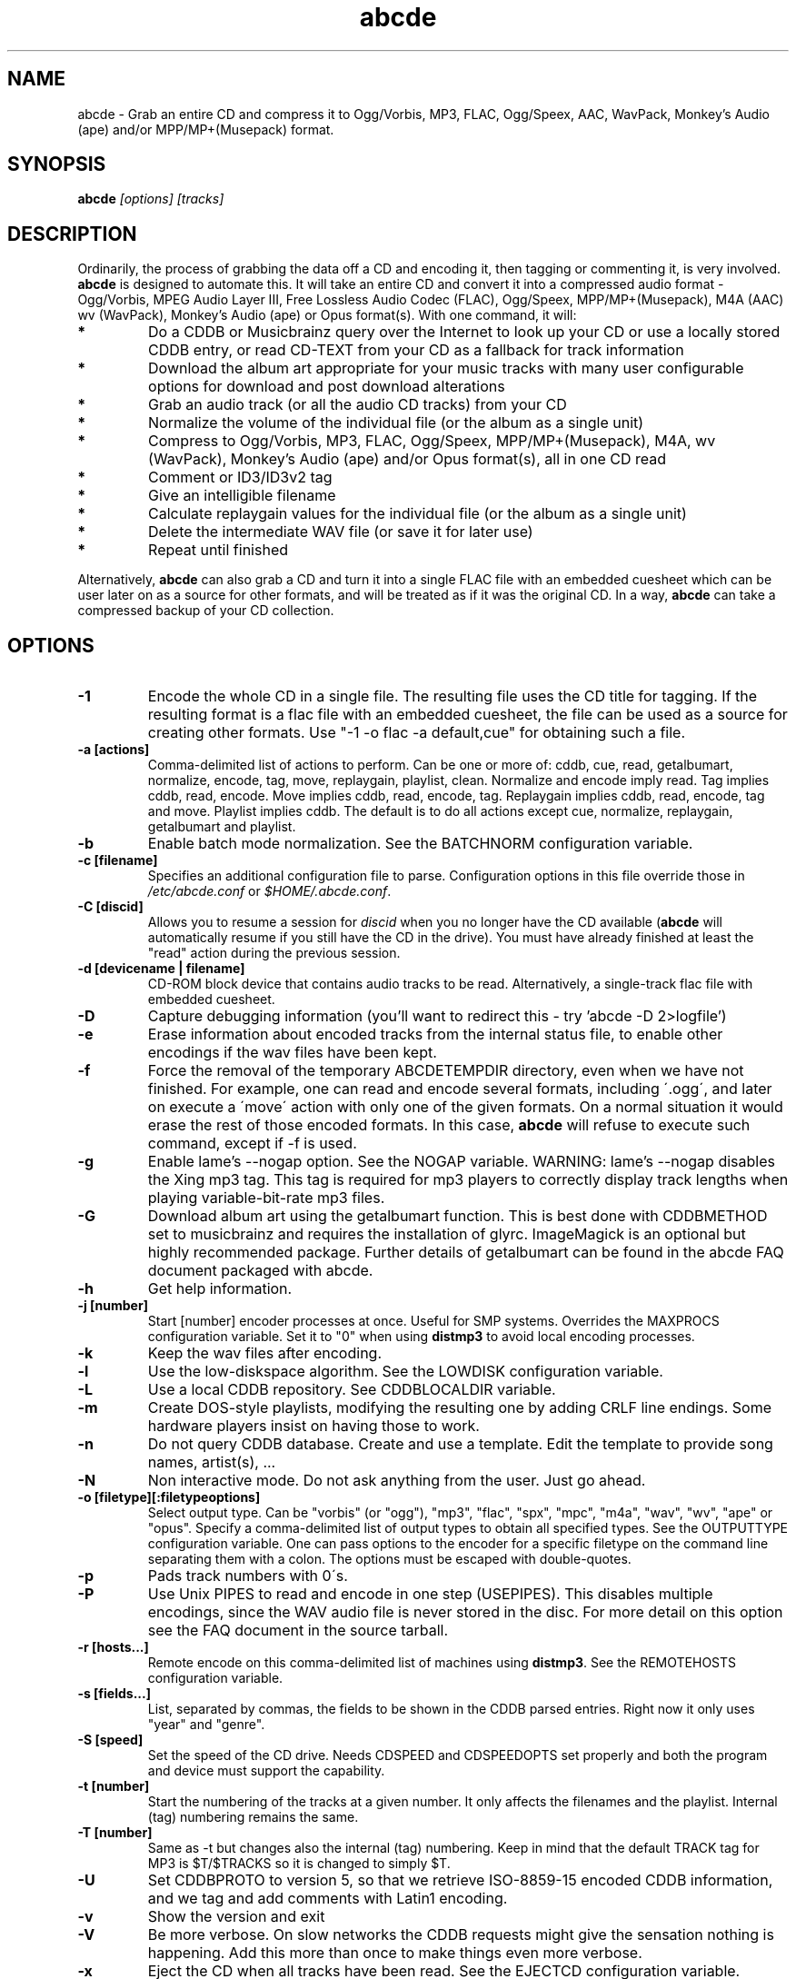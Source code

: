 .TH abcde 1
.SH NAME
abcde \- Grab an entire CD and compress it to Ogg/Vorbis, MP3, FLAC, Ogg/Speex, AAC, 
WavPack, Monkey's Audio (ape) and/or MPP/MP+(Musepack) format.
.SH SYNOPSIS
.B abcde
.I [options] [tracks]
.SH DESCRIPTION
Ordinarily, the process of grabbing the data off a CD and encoding it, then
tagging or commenting it, is very involved.
.BR abcde
is designed to automate this. It will take an entire CD and convert it into
a compressed audio format - Ogg/Vorbis, MPEG Audio Layer III, Free Lossless
Audio Codec (FLAC), Ogg/Speex, MPP/MP+(Musepack), M4A (AAC) wv (WavPack), 
Monkey's Audio (ape) or Opus format(s).
With one command, it will:
.TP
.B *
Do a CDDB or Musicbrainz query over the Internet to look up your CD or
use a locally stored CDDB entry, or read CD-TEXT from your CD as a
fallback for track information
.TP
.B *
Download the album art appropriate for your music tracks with many
user configurable options for download and post download alterations
.TP
.B *
Grab an audio track (or all the audio CD tracks) from your CD
.TP
.B *
Normalize the volume of the individual file (or the album as a single unit)
.TP
.B *
Compress to Ogg/Vorbis, MP3, FLAC, Ogg/Speex, MPP/MP+(Musepack), M4A, wv (WavPack), 
Monkey's Audio (ape) and/or Opus format(s), all in one CD read
.TP
.B *
Comment or ID3/ID3v2 tag
.TP
.B *
Give an intelligible filename
.TP
.B *
Calculate replaygain values for the individual file (or the album as a single unit)
.TP
.B *
Delete the intermediate WAV file (or save it for later use)
.TP
.B *
Repeat until finished
.P
Alternatively,
.B abcde
can also grab a CD and turn it into a single FLAC file with an embedded
cuesheet which can be user later on as a source for other formats, and will be
treated as if it was the original CD. In a way,
.B abcde
can take a compressed backup of your CD collection.
.SH OPTIONS
.TP
.B \-1
Encode the whole CD in a single file. The resulting file uses the CD title
for tagging. If the resulting format is a flac file with an embedded cuesheet,
the file can be used as a source for creating other formats. Use "\-1 \-o
flac \-a default,cue" for obtaining such a file.
.TP
.B \-a [actions]
Comma-delimited list of actions to perform. Can be one or more of: cddb, cue,
read, getalbumart, normalize, encode, tag, move, replaygain, playlist, clean.
Normalize and encode imply read. Tag implies cddb, read, encode. Move implies
cddb, read, encode, tag. Replaygain implies cddb, read, encode, tag and move.
Playlist implies cddb. The default is to do all actions except cue, normalize,
replaygain, getalbumart and playlist.
.TP
.B \-b
Enable batch mode normalization. See the BATCHNORM configuration variable.
.TP
.B \-c [filename]
Specifies an additional configuration file to parse. Configuration options
in this file override those in \fI/etc/abcde.conf\fR or \fI$HOME/.abcde.conf\fR.
.TP
.B \-C [discid]
Allows you to resume a session for
.I discid
when you no longer have the CD available (\fBabcde\fR will automatically resume if
you still have the CD in the drive). You must have already finished at
least the "read" action during the previous session.
.TP
.B \-d [devicename | filename]
CD\-ROM block device that contains audio tracks to be read. Alternatively, a
single-track flac file with embedded cuesheet.
.TP
.B \-D
Capture debugging information (you'll want to redirect this \- try 'abcde \-D
2>logfile')
.TP
.B \-e
Erase information about encoded tracks from the internal status file, to enable
other encodings if the wav files have been kept.
.TP
.B \-f
Force the removal of the temporary ABCDETEMPDIR directory, even when we have
not finished. For example, one can read and encode several formats, including
\'.ogg\', and later on execute a \'move\' action with only one of the given
formats. On a normal situation it would erase the rest of those encoded
formats. In this case, \fBabcde\fR will refuse to execute such command, except if \-f
is used.
.TP
.B \-g
Enable lame's \-\-nogap option.  See the NOGAP variable. WARNING: lame's
\-\-nogap disables the Xing mp3 tag.  This tag is required for mp3 players to
correctly display track lengths when playing variable-bit-rate mp3 files.
.TP
.B \-G
Download album art using the getalbumart function. This is best done with
CDDBMETHOD set to musicbrainz and requires the installation of glyrc.
ImageMagick is an optional but highly recommended package. Further details
of getalbumart can be found in the abcde FAQ document packaged with abcde.
.TP
.B \-h
Get help information.
.TP
.B \-j [number]
Start [number] encoder processes at once. Useful for SMP systems. Overrides
the MAXPROCS configuration variable. Set it to "0" when using \fBdistmp3\fR to avoid
local encoding processes.
.TP
.B \-k
Keep the wav files after encoding.
.TP
.B \-l
Use the low-diskspace algorithm. See the LOWDISK configuration variable.
.TP
.B \-L
Use a local CDDB repository. See CDDBLOCALDIR variable.
.TP
.B \-m
Create DOS-style playlists, modifying the resulting one by adding CRLF line
endings. Some hardware players insist on having those to work.
.TP
.B \-n
Do not query CDDB database. Create and use a template. Edit the template to
provide song names, artist(s), ...
.TP
.B \-N
Non interactive mode. Do not ask anything from the user. Just go ahead.
.TP
.B \-o [filetype][:filetypeoptions]
Select output type. Can be "vorbis" (or "ogg"), "mp3", "flac", "spx", "mpc", "m4a", 
"wav", "wv", "ape" or "opus".  Specify a comma-delimited list of output types to obtain
all specified types.  See the OUTPUTTYPE configuration variable. One can pass
options to the encoder for a specific filetype on the command line separating
them with a colon. The options must be escaped with double-quotes.
.TP
.B \-p
Pads track numbers with 0\'s.
.TP
.B \-P
Use Unix PIPES to read and encode in one step (USEPIPES). This disables multiple
encodings, since the WAV audio file is never stored in the disc. For more detail
on this option see the FAQ document in the source tarball.
.TP
.B \-r [hosts...]
Remote encode on this comma-delimited list of machines using \fBdistmp3\fR. See
the REMOTEHOSTS configuration variable.
.TP
.B \-s [fields...]
List, separated by commas, the fields to be shown in the CDDB parsed entries.
Right now it only uses "year" and "genre".
.TP
.B \-S [speed]
Set the speed of the CD drive. Needs CDSPEED and CDSPEEDOPTS set properly
and both the program and device must support the capability.
.TP
.B \-t [number]
Start the numbering of the tracks at a given number. It only affects the
filenames and the playlist. Internal (tag) numbering remains the same.
.TP
.B \-T [number]
Same as \-t but changes also the internal (tag) numbering. Keep in mind that
the default TRACK tag for MP3 is $T/$TRACKS so it is changed to simply $T.
.TP
.B \-U
Set CDDBPROTO to version 5, so that we retrieve ISO-8859-15 encoded CDDB
information, and we tag and add comments with Latin1 encoding.
.TP
.B \-v
Show the version and exit
.TP
.B \-V
Be more verbose. On slow networks the CDDB requests might give the
sensation nothing is happening. Add this more than once to make things
even more verbose.
.TP
.B \-x
Eject the CD when all tracks have been read. See the EJECTCD configuration
variable.
.TP
.B \-X [cue2discid]
Use an alternative "cue2discid" implementation. The name of the binary must be
exactly that. \fBabcde\fR comes with an implementation in python under the examples
directory. The special keyword "builtin" forces the usage of the internal
(default) implementation in shell script.
.TP
.B \-w [comment]
Add a comment to the tracks ripped from the CD. If you wish to use
parentheses, these will need to be escaped. i.e. you have to write
"\\(" instead of "(".
.TP
.B \-W [number]
Concatenate CD\'s. It uses the number provided to define a comment "CD #" and
to modify the numbering of the tracks, starting with "#01". For Ogg/Vorbis and
FLAC files, it also defines a DISCNUMBER tag.
.TP
.B \-z
DEBUG mode: it will rip, using \fBcdparanoia\fR, the very first second of each track
and proceed with the actions requested very quickly, also providing some
"hidden" information about what happens on the background. CAUTION: IT WILL
ERASE ANY EXISTING RIPS WITHOUT WARNING!
.TP
.B [tracks]
A list of tracks you want \fBabcde\fR to process. If this isn't specified, \fBabcde\fR
will process the entire CD. Accepts ranges of track numbers -
"abcde 1-5 7 9" will process tracks 1, 2, 3, 4, 5, 7, and 9.
.SH OUTPUT
Each track is, by default, placed in a separate file named after the track in a
subdirectory named after the artist under the current directory. This can be
modified using the OUTPUTFORMAT and VAOUTPUTFORMAT variables in your
\fIabcde.conf\fR. Each file is given an extension identifying  its compression
format, 'vorbis' for '.ogg', '.mp3', '.flac', '.spx', '.mpc', '.wav', 'wv', 'ape' or '.opus'.
.SH CONFIGURATION
\fBabcde\fR sources two configuration files on startup - \fI/etc/abcde.conf\fR and
\fI$HOME/.abcde.conf\fR, in that order.
.PP
The configuration options stated in those files can be overridden by providing
the appropriate flags at runtime.
.PP
The configuration variables have to be set as follows:
.TP
.B VARIABLE=value
Except when "value" needs to be quoted or otherwise interpreted. If other
variables within "value" are to be expanded upon reading the configuration
file, then double quotes should be used. If they are only supposed to be
expanded upon use (for example OUTPUTFORMAT) then single quotes must be used.
.TP
All shell escaping/quoting rules apply.
.TP
Here is a list of options \fBabcde\fR recognizes:
.TP
.B CDDBMETHOD
Specifies the method we want to use to retrieve the track information. Two
values are recognized: "cddb" and "musicbrainz". The "cddb" value needs the
CDDBURL and HELLOINFO variables described below. The "musicbrainz" value uses
the Perl helper script \fBabcde-musicbrainz-tool\fR to establish a
conversation with the Musicbrainz server for information retrieval.
.TP
.B CDDBURL
Specifies a server to use for CDDB lookups.
.TP
.B CDDBPROTO
Specifies the protocol version used for the CDDB retrieval of results. Version
6 retrieves CDDB entries in UTF-8 format.
.TP
.B HELLOINFO
Specifies the Hello information to send to the CDDB server. The CDDB
protocol requires you to send a valid username and hostname each time you
connect. The format of this is username@hostname.
.TP
.B CDDBLOCALDIR
Specifies a directory where we store a local CDDB repository. The entries must
be standard CDDB entries, with the filename being the DISCID value. Other
CD playing and ripping programs (like Grip) store the entries under \fI~/.cddb\fR
and we can make use of those entries.
.TP
.B CDDBLOCALRECURSIVE
Specifies if the CDDBLOCALDIR has to be searched recursively trying to find a
match for the CDDB entry. If a match is found and selected, and CDDBCOPYLOCAL
is selected, it will be copied to the root of the CDDBLOCALDIR if
CDDBLOCALPOLICY is "modified" or "new". The default "y" is needed for the local
CDDB search to work.
.TP
.B CDDBLOCALPOLICY
Defines when a CDDB entry should be stored in the defined CDDBLOCALDIR. The
possible policies are: "net" for a CDDB entry which has been received from the
net (overwriting any possible local CDDB entry); "new" for a CDDB entry which
was received from the net, but will request confirmation to overwrite a local
CDDB entry found in the root of the CDDBLOCALDIR directory; "modified" for a
CDDB entry found in the local repository but which has been modified by the
user; and "always" which forces the CDDB entry to be stored back in the root of
the CDDBLOCALDIR no matter where it was found, and no matter it was not edited.
This last option will always overwrite the one found in the root of the local
repository (if any). STILL NOT WORKING!!
.TP
.B CDDBCOPYLOCAL
Store local copies of the CDDB entries under the $CDDBLOCALDIR directory.
.TP
.B CDDBUSELOCAL
Actually use the stored copies of the CDDB entries. Can be overridden using the
"\-L" flag (if is CDDBUSELOCAL in "n"). If an entry is found, we always give
the choice of retrieving a CDDB entry from the internet.
.TP
.B SHOWCDDBFIELDS
Coma-separated list of fields we want to parse during the CDDB parsing.
Defaults to "year,genre".
.TP
.B OGGENCODERSYNTAX
Specifies the style of encoder to use for the Ogg/Vorbis encoder. Valid options
are \'oggenc\' (default for Ogg/Vorbis) and \'vorbize\'.
This affects the default location of the binary,
the variable to pick encoder command-line options from, and where the options
are given.
.TP
.B MP3ENCODERSYNTAX
Specifies the style of encoder to use for the MP3 encoder. Valid options are
\'lame\' (default for MP3), \'gogo\', \'bladeenc\', \'l3enc\' and \'mp3enc\'.
Affects the same way as explained above for Ogg/Vorbis.
.TP
.B FLACENCODERSYNTAX
Specifies the style of encoder to use for the FLAC encoder. At this point only
\'flac\' is available for FLAC encoding.
.TP
.B SPEEXENCODERSYNTAX
Specifies the style of encoder to use for Speex encoder. At this point only
\'speexenc\' is available for Ogg/Speex encoding.
.TP
.B MPCENCODERSYNTAX
Specifies the style of encoder to use for MPP/MP+ (Musepack) encoder. At this
point we only have \'mpcenc\' available, from musepack.net.
.TP
.B AACENCODERSYNTAX
Specifies the style of encoder to use for M4A (AAC) encoder. We support \'faac\'
as \'default\' as well as higher quality audio with neroAacEnc, fdkaac and qaac.
If qaac is used it is also possible to generate Apple Lossless Audio Codec (alac)
files. Note that qaac is a Windows application which requires Wine to be installed.
.TP
.B WVENCODERSYNTAX
Specifies the style of encoder to use for WavPack. We support \'wavpack\'
as \'default\'.
.TP
.B APENCODERSYNTAX
Specifies the style of encoder to use for Monkey's Audio (ape). We support \'mac\',
Monkey's Audio Console, as \'default\'.
.TP
.B OPUSENCODERSYNTAX
Specifies the style of encoder to use for the Opus encoder. At this point only
\'opusenc\' is available for Opus encoding.
.TP
.B NORMALIZERSYNTAX
Specifies the style of normalizer to use.  Valid options are \'default\'
and \'normalize'\ (and both run \'normalize-audio\'), since we only support it,
ATM.
.TP
.B CDROMREADERSYNTAX
Specifies the style of cdrom reader to use. Valid options are \'cdparanoia\',
\'libcdio'\, \'debug\' and \'flac\'. It is used for querying the CDROM and 
obtain a list of valid tracks and DATA tracks. The special \'flac\' case is u
sed to "rip" CD tracks from a single-track flac file.
.TP
.B CUEREADERSYNTAX
Specifies the syntax of the program we use to read the CD CUE sheet. Right now
we only support \'mkcue\', but in the future other readers might be used.
.TP
.B KEEPWAVS
It defaults to no, so if you want to keep those wavs ripped from your CD,
set it to "y". You can use the "\-k" switch in the command line. The default
behaviour with KEEPWAVS set is to keep the temporary directory and the wav
files even you have requested the "clean" action.
.TP
.B PADTRACKS
If set to "y", it adds 0's to the file numbers to complete a two-number
holder. Useful when encoding tracks 1-9.
.TP
.B INTERACTIVE
Set to "n" if you want to perform automatic rips, without user intervention.
.TP
.B NICE VALUES
Define the values for priorities (nice values) for the different CPU-hungry
processes: encoding (ENCNICE), CDROM read (READNICE) and distributed encoder
with \fBdistmp3\fR (DISTMP3NICE).
.TP
.B PATHNAMES
The following configuration file options specify the pathnames of their
respective utilities: LAME, TOOLAME, GOGO, BLADEENC, L3ENC, XINGMP3ENC, MP3ENC,
VORBIZE, OGGENC, FLAC, SPEEXENC, MPCENC, WVENC, APENC, OPUSENC, ID3, EYED3,
METAFLAC, CDPARANOIA, CD_PARANOIA, CDDA2WAV, PIRD, CDDAFS, CDDISCID, CDDBTOOL, 
EJECT, MD5SUM, DISTMP3, VORBISCOMMENT, NORMALIZE, CDSPEED, MP3GAIN, VORBISGAIN, 
MPCGAIN, MKCUE, MKTOC, CUE2DISCID (see option "\-X"), DIFF, HTTPGET, GLYRC,
IDENTIFY, DISPLAYCMD, CONVERT, QAAC and WINE.
.TP
.B COMMAND-LINE OPTIONS
If you wish to specify command-line options to any of the programs \fBabcde\fR uses,
set the following configuration file options: LAMEOPTS, TOOLAMEOPTS, GOGOOPTS,
BLADEENCOPTS, L3ENCOPTS, XINGMP3ENCOPTS, MP3ENCOPTS, VORBIZEOPTS, WVENCOPTS, APENCOPTS,
OGGENCOPTS, FLACOPTS, SPEEXENCOPTS, MPCENCOPTS, FAACENCOPTS, NEROAACENCOPTS, FDKAACENCOPTS, 
OPUSENCOPTS, ID3OPTS, EYED3OPTS, MP3GAINOPTS, CDPARANOIAOPTS, CDDA2WAVOPTS, PIRDOPTS, 
CDDAFSOPTS, CDDBTOOLOPTS, EJECTOPTS, DISTMP3OPTS, NORMALIZEOPTS, CDSPEEDOPTS, MKCUEOPTS, 
VORBISCOMMMENTOPTS, METAFLACOPTS, DIFFOPTS, FLACGAINOPTS, VORBISGAINOPTS, HTTPGETOPTS,
GLYRCOPTS, IDENTIFYOPTS, CONVERTOPTS, DISPLAYCMDOPTS and QAACENCOPTS.
.TP
.B CDSPEEDVALUE
Set the value of the CDROM speed. The default is to read the disc as fast as
the reading program and the system permits. The steps are defined as 150kB/s
(1x).
.TP
.B ACTIONS
The default actions to be performed when reading a disc.
.TP
.B CDROM
If set, it points to the CD-Rom device which has to be used for audio
extraction. Abcde tries to guess the right device, but it may fail. The special
\'flac\' option is defined to extract tracks from a single-track flac file.
.TP
.B CDPARANOIACDROMBUS
Defined as "d" when using \fBcdparanoia\fR with an IDE bus and as "g" when using
\fBcdparanoia\fR with the ide-scsi emulation layer.
.TP
.B OUTPUTDIR
Specifies the directory to place completed tracks/playlists in.
.TP
.B WAVOUTPUTDIR
Specifies the temporary directory to store .wav files in. Abcde may use up
to 700MB of temporary space for each session (although it is rare to use
over 100MB for a machine that can encode music as fast as it can read it).
.TP
.B OUTPUTTYPE
Specifies the encoding format to output, as well as the default extension and
encoder. Defaults to "vorbis". Valid settings are "vorbis" (or "ogg")
(Ogg/Vorbis), "mp3" (MPEG-1 Audio Layer III), "flac" (Free Lossless Audio
Codec), "spx" (Ogg/Speex), "mpc" (MPP/MP+ (Musepack)), "m4a" (AAC)),
"wv" (WavPack", "wav" (Microsoft Waveform) or "opus" (Opus Interactive Audio Codec). Values
like "vorbis,mp3" encode the tracks in both Ogg/Vorbis and MP3 formats. For example
.br
OUTPUTTYPE=vorbis,flac
.br
For each value in OUTPUTTYPE, \fBabcde\fR expands a different process for encoding,
tagging and moving, so you can use the format placeholder, OUTPUT, to create
different subdirectories to hold the different types. The variable OUTPUT will
be 'vorbis', 'mp3', 'flac', 'spx', 'mpc', 'm4a', 'wv', 'ape' and/or 'wav', depending on the
OUTPUTTYPE you define. For example
.br
OUTPUTFORMAT='${OUTPUT}/${ARTISTFILE}/${ALBUMFILE}/${TRACKNUM}._${TRACKFILE}'
.TP
.B OUTPUTFORMAT
Specifies the format for completed Ogg/Vorbis, MP3, FLAC, Ogg/Speex, MPP/MP+
(Musepack) or M4A filenames. Variables are included using standard shell
syntax. Allowed variables are GENRE, ALBUMFILE, ARTISTFILE, TRACKFILE,
TRACKNUM, and YEAR. Default is \'${ARTISTFILE}-${ALBUMFILE}/${TRACKNUM}-${TRACKFILE}\'.
Make sure to use single quotes around this variable. TRACKNUM is automatically
zero-padded, when the number of encoded tracks is higher than 9. When lower,
you can force with '\-p' in the command line.
.TP
.B VAOUTPUTFORMAT
Just like OUTPUTFORMAT but for Various Artists discs. The default is 'Various-${ALBUMFILE}/${TRACKNUM}.${ARTISTFILE}-${TRACKFILE}'
.TP
.B ONETRACKOUTPUTFORMAT
Just like OUTPUTFORMAT but for single-track rips (see option "\-1"). The default is '${ARTISTFILE}-${ALBUMFILE}/${ALBUMFILE}'
.TP
.B VAONETRACKOUTPUTFORMAT
Just like ONETRACKOUTPUTFORMAT but for Various Artists discs. The default is 'Various-${ALBUMFILE}/${ALBUMFILE}'
.TP
.B MAXPROCS
Defines how many encoders to run at once. This makes for huge speedups
on SMP systems. You should run one encoder per CPU at once for maximum
efficiency, although more doesn't hurt very much. Set it "0" when using
mp3dist to avoid getting encoding processes in the local host.
.TP
.B LOWDISK
If set to y, conserves disk space by encoding tracks immediately after
reading them. This is substantially slower than normal operation but
requires several hundred MB less space to complete the encoding of an
entire CD. Use only if your system is low on space and cannot encode as
quickly as it can read.

Note that this option may also help when reading
a CD with errors. This is because on a scratchy disk reading is quite timing
sensitive and this option reduces the background load on the system which
allows the ripping program more precise control.
.TP
.B BATCHNORM
If set to y, enables batch mode normalization, which preserves relative
volume differences between tracks of an album. Also enables nogap encoding
when using the \'lame\' encoder.
.TP
.B NOGAP
Activate the lame's \-\-nogap option, that allows files found in CDs with no
silence between songs (such as live concerts) to be encoded without noticeable
gaps. WARNING: lame's \-\-nogap disables the Xing mp3 tag.  This tag is
required for mp3 players to correctly display track lengths when playing
variable-bit-rate mp3 files.
.TP
.B PLAYLISTFORMAT
Specifies the format for completed playlist filenames. Works like the
OUTPUTFORMAT configuration variable. Default is
\'${ARTISTFILE}_\-_${ALBUMFILE}.m3u\'.
Make sure to use single quotes around this variable.
.TP
.B PLAYLISTDATAPREFIX
Specifies a prefix for filenames within a playlist. Useful for http
playlists, etc.
.TP
.B DOSPLAYLIST
If set, the resulting playlist will have CR-LF line endings, needed by some
hardware-based players.
.TP
.B COMMENT
Specifies a comment to embed in the ID3 or Ogg comment field of each
finished track. Can be up to 28 characters long. Supports the same
syntax as OUTPUTFORMAT. Does not currently support ID3v2.
.TP
.B REMOTEHOSTS
Specifies a comma-delimited list of systems to use for remote encoding using
\fBdistmp3\fR. Equivalent to \-r.
.TP
.B mungefilename
mungefilename() is an \fBabcde\fR shell function that can be overridden via
\fIabcde.conf\fR. It takes CDDB data as $1 and outputs the resulting filename on
stdout. It defaults to deleting any preceding dots to filename, replacing spaces
with an underscore and eating characters which variously Windows and Linux do
not permit.
.br
If you modify this function, it is probably a good idea to keep the forward
slash munging (UNIX cannot store a file with a '/' char in it) as well as
the control character munging (NULs can't be in a filename either, and
newlines and such in filenames are typically not desirable).
.TP
.B mungegenre
mungegenre () is a shell function used to modify the $GENRE variable. As
a default action, it takes $GENRE as $1 and outputs the resulting value
to stdout converting all UPPERCASE characters to lowercase.
.TP
.B pre_read
pre_read () is a shell function which is executed before the CDROM is read
for the first time, during \fBabcde\fR execution. It can be used to close the CDROM
tray, to set its speed (via "setcd" or via "eject", if available) and other
preparation actions. The default function is empty.
.TP
.B post_read
post_read () is a shell function which is executed after the CDROM is read
(and, if applies, before the CDROM is ejected). It can be used to read a TOC
from the CDROM, or to try to read the DATA areas from the CD (if any exist).
The default function is empty.
.TP
.B EJECTCD
If set to "y", \fBabcde\fR will call \fBeject\fR(1) to eject the cdrom from the drive
after all tracks have been read. It has no effect when CDROM is set to a flac
file.
.TP
.B EXTRAVERBOSE
If set to "1", some operations which are usually now shown to the end user
are visible, such as CDDB queries. Useful for initial debug and if your
network/CDDB server is slow. Set to "2" or more for even more verbose
output.
.SH EXAMPLES
Possible ways one can call \fBabcde\fR:
.TP
.B abcde
Will work in most systems
.TP
.B abcde \-d /dev/cdrom2
If the CDROM you are reading from is not the standard \fI/dev/cdrom\fR (in GNU/Linux systems)
.TP
.B abcde \-o vorbis,flac
Will create both Ogg/Vorbis and Ogg/FLAC files.
.TP
.B abcde \-o vorbis:"-b 192"
Will pass "\-b 192" to the Ogg/Vorbis encoder, without having to modify the
config file
.TP
.B abcde \-W 1
For double+ CD settings: will create the 1st CD starting with the track number
101, and will add a comment "CD 1" to the tracks, the second starting with 201
and so on.
.TP
.B abcde \-d singletrack.flac -o vorbis:"-q 6"
Will extract the files contained in singletrack FLAC file using the embedded
cuesheet and then encode the output files to Ogg/Vorbis with a quality setting of 6.
.SH BACKEND TOOLS
\fBabcde\fR requires the following backend tools to work:
.TP
.B *
An Ogg/Vorbis, MP3, FLAC, Ogg/Speex, MPP/MP+(Musepack), M4A encoder or Opus encoder 
(oggenc, vorbize, lame, gogo, bladeenc, l3enc, mp3enc, flac, speexenc, mpcenc, faac, 
neroAacEnc, fdkaac, wavpack, opusenc).
.TP
.B *
An audio CD reading utility (cdparanoia, icedax, cdda2wav, libcdio (cd-paranoia),
pird, dagrab). To read CD-TEXT information, icedax or cdda2wav will be needed.
.TP
.B *
cd-discid, a CDDB DiscID reading program.
.TP
.B *
An HTTP retrieval program: wget, fetch (FreeBSD) or curl (Mac OS X,
among others). Alternatively, abcde-musicbrainz-tool (which depends on
Perl and some Musicbrainz libraries) can be used to retrieve CDDB
information about the CD.
.TP
.B *
(for MP3s) id3 or eyeD3, id3 v1 and v2 tagging programs.
.TP
.B *
For Monkey's Audio (ape) tagging Robert Muth's 'apetag' is required.
.TP
.B *
To retrieve album art a glyrc package is required and optionally the
ImageMagick package should be installed.
.TP
.B *
(optional) distmp3, a client/server for distributed mp3 encoding.
.TP
.B *
(optional) normalize-audio, a WAV file volume normalizer.
.TP
.B *
(optional) a replaygain file volume modifier (vorbisgain, metaflac, mp3gain, mpcgain, wvgain),
.TP
.B *
(optional) mkcue, a CD cuesheet extractor.
.SH "SEE ALSO"
.BR cdparanoia (1),
.BR cd-paranoia (1)
.BR icedax (1),
.BR cdda2wav (1),
.BR pird (1),
.BR dagrab (1),
.BR normalize-audio (1),
.BR oggenc (1),
.BR vorbize (1),
.BR flac (1),
.BR toolame (1),
.BR speexenc (1),
.BR mpcenc (1),
.BR faac (1),
.BR fdkaac (1),
.BR identify (1),
.BR display (1),
.BR convert (1),
.BR wavpack (1),
.BR wvgain (1),
.BR id3 (1),
.BR eyeD3 (1),
.BR wget (1),
.BR fetch (1),
.BR cd-discid (1),
.BR distmp3 (1),
.BR distmp3host (1),
.BR curl (1),
.BR mkcue (1),
.BR vorbisgain (1),
.BR mp3gain (1)
.SH AUTHORS
Robert Woodcock <rcw@debian.org>,
Jesus Climent <jesus.climent@hispalinux.es>,
Colin Tuckley <colint@debian.org>,
Steve McIntyre <93sam@debian.org>,
Andrew Strong <andrew.david.strong@gmail.com> and contributions from many others.
